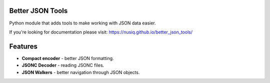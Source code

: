 Better JSON Tools
=================

Python module that adds tools to make working with JSON data easier.

If you're looking for documentation please visit:
https://nusiq.github.io/better_json_tools/

Features
========

- **Compact encoder** - better JSON formatting.
- **JSONC Decoder** - reading JSONC files.
- **JSON Walkers** - better navigation through JSON objects.
